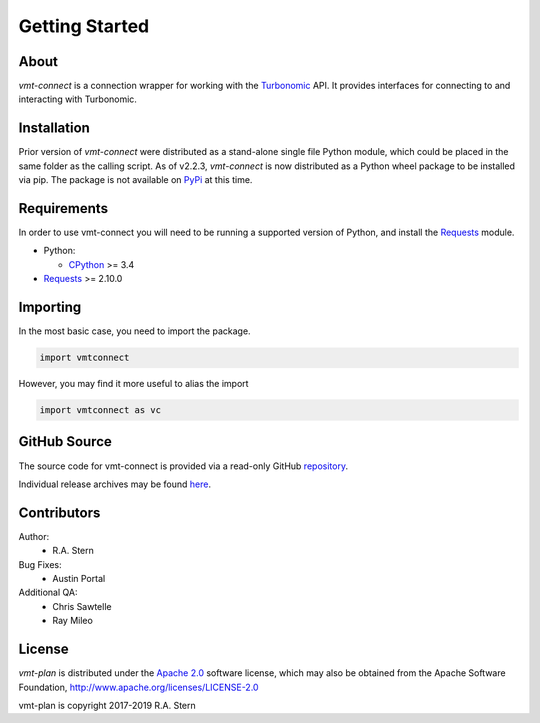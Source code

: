 .. # Links
.. _CPython: http://www.python.org/
.. _PyPi: http://pypi.org/
.. _Requests: http://docs.python-requests.org/en/master/
.. _IronPython: http://http://ironpython.net/
.. _repository: https://github.com/rastern/vmt-connect
.. _releases: https://github.com/rastern/vmt-connect/releases
.. _Apache 2.0: https://github.com/rastern/vmt-connect/blob/master/LICENSE
.. _Turbonomic: http://www.turbonomic.com

===============
Getting Started
===============

About
=====

*vmt-connect* is a connection wrapper for working with the `Turbonomic`_ API. It
provides interfaces for connecting to and interacting with Turbonomic.


Installation
============

Prior version of *vmt-connect* were distributed as a stand-alone single file
Python module, which could be placed in the same folder as the calling script.
As of v2.2.3, *vmt-connect* is now distributed as a Python wheel package to be
installed via pip. The package is not available on `PyPi`_ at this time.


Requirements
============

In order to use vmt-connect you will need to be running a supported version of
Python, and install the Requests_ module.

* Python:

  - CPython_ >= 3.4

* Requests_ >= 2.10.0


Importing
=========

In the most basic case, you need to import the package.

.. code:: python

   import vmtconnect

However, you may find it more useful to alias the import

.. code:: python

   import vmtconnect as vc


GitHub Source
=============

The source code for vmt-connect is provided via a read-only GitHub repository_.

Individual release archives may be found `here`__.

__ releases_

Contributors
============

Author:
  * R.A. Stern

Bug Fixes:
  * Austin Portal

Additional QA:
  * Chris Sawtelle
  * Ray Mileo


License
=======

*vmt-plan* is distributed under the `Apache 2.0`_ software license, which may
also be obtained from the Apache Software Foundation, http://www.apache.org/licenses/LICENSE-2.0

vmt-plan is copyright 2017-2019  R.A. Stern
